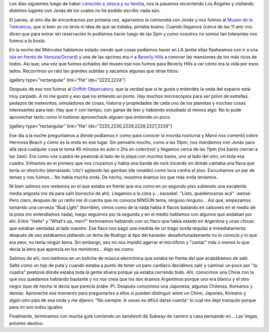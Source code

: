 .. link:
.. description:
.. tags: fotos, los angeles, viajes
.. date: 2013/06/08 15:08:44
.. title: Últimos días en LA
.. slug: ultimos-dias-en-la

 

Los días siguientes luego de haber `conocido a Jesica y su
familia <http://humitos.wordpress.com/2013/05/30/abrupto-cambio-de-planes/>`__,
nos la pasamos recorriendo Los Ángeles y visitando distintos lugares con
Jonás de los cuales no he podido escribir nada aún.

El jueves, al otro día de encontrarnos por primera vez, agarramos la
camioneta con Jonás y nos fuimos al `Museo de la
Tolerancia <http://www.museumoftolerance.com/>`__, que si bien yo no
tenía ni idea de qué se trataba, pintaba bueno. Cuando llegamos (cerca
de las 11 am) nos dicen que para entrar sin reservación lo podíamos
hacer luego de las 2pm y como nosotros no somos tan tolerantes nos
fuimos a la bosta.

En la noche del Miércoles habíamos estado viendo qué cosas podíamos
hacer en LA (entre ellas flasheamos con ir a una `isla en frente de
Ventura/Oxnard <http://goo.gl/maps/MyhKv>`__) y una de las opcines era
ir a `Beverly Hills <http://www.beverlyhills.org/>`__ a conocer las
mansiones de los más ricos de todos. Así que, una vez que fuimos echados
del museo ese nos fuimos para Beverly Hills a ver cómo era la vida por
esos lados. Recorrimos un rato las grandes subidas y sacamos algunas que
otras fotos:

[gallery type="rectangular" link="file" ids="2223,2224"]

Después de eso nos fuimos al `Griffith
Observatory <http://www.griffithobs.org/>`__, que la verdad que si te
gusta y entendés la onda del espacio está muy zarpado. A mi me gustó y
eso que no entiendo un pomo. Hay muchos microscopios para ver polvo de
estrellas, pedazos de meteoritos, simuladores de cosas, historia y
propiedades de cada uno de los planetas y muchas cosas interesantes para
leer. Hay que ir con tiempo, con ganas de leer y habiendo estudiado al
menos algo. No lo pude aprovechar tanto como lo hubiese aprovechado
alguien que entiende un poco.

[gallery type="rectangular" link="file"
ids="2225,2230,2229,2228,2227,2226"]

Ese día a la noche preguntamos a dónde podíamos ir como para conocer la
movida nocturna y Mario nos comentó sobre Hermosa Beach y cómo es la
onda en ese lugar. Sin pensarlo mucho, como a las 10pm, nos mandamos con
Jonás para allá (acá cualquier cosa te toma 45 minutos en auto o 2hs en
colectivo) y llegamos cerca de las 11pm (los bares cierran a las 2am).
Era como una cuadra de peatonal al lado de la playa con muchos bares,
uno al lado del otro, en toda esa cuadra. Entramos en el primero que nos
cruzamos y había una banda de rock tocando en dónde cantaba una flaca
que tenía un shortcito (demasiado 'cito') agitando las gambas (de
ronaldo) como loca contra el piso. Escuchamos un par de temas y nos
fuimos... No había mucha onda. De hecho, nosotros éramos los que más
onda teníamos.

Ni bien salimos nos metemos en el que estaba en frente que era como en
un segundo piso subiendo una escalerita media angosta (no da para salir
borracho de ahí). Llegamos a la cima y... karaoke!. "Listo, quedémosnos
acá" -pensé. Pero claro, después de un ratito me dí cuenta que no
conocía NINGÚN tema, ninguno ninguno... Así que, empezamos tomando una
cerveza "Bud Light" (horrible), vimos como de la nada había 4 flacos
bailando en calsones en el medio de la pista (no entendíamos nada),
luego seguimos por la segunda y en el medio hablamos con algunos que
andaban por ahí. Entre "Hello" y "What's up, men?" terminamos hablando
con un flaco que había estado en Argentina y unas chicas que estaban
sentadas al lado nuestro. Ese flaco nos pagó una medida de un trago
(onda tequila) e inmediatamente después de eso estábamos pidiendo un
tema de Rodrigo al tipo del karaoke: desafortunadamente no lo conocía y
lo que era peor, no tenía ningún tema. Sin embargo, eso no nos impidió
agarrar el micrófono y "cantar" más o menos lo que decía la letra que
aparecía en los monitores... Algo así como:

.. media:: http://www.youtube.com/watch?v=yxvCv9Z6FbQ

Salimos de ahí, nos metimos en un boliche de música electrónica que
estaba en frente del que acabábamos de salir. Salté como un hijo de puta
y cuando estaba a punto de tener un paro cardíaco decidimos salir y
caminar un poco por "la cuadra" peatonal dónde estaba toda la gente
afuera porque ya estaba cerrando todo. Ahí, conocimos una China con la
que nos quedamos hablando bastante y no nos creía que los dos éramos
Argentinos porque uno era blanco y el otro negro (que de hecho le decía
que parecía árabe :P). Después conocimos una Japonesa, algunas Chilenas,
Koreanos y demás. Aproveché ese momento para preguntarles a ellos si
pueden distinguir entre un Chino, Japonés, Koreano y algún otro país de
esa onda y me dijeron: "No siempre. A veces es difícil darse cuenta" lo
cual me dejó tranquilo porque para mí son todos iguales.

Finalmente, terminamos con mucha gula comiendo un sandwich de Subway de
camino a casa pensando en... Las Vegas, próximo destino.
